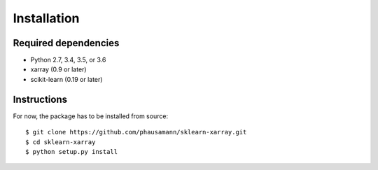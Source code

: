 Installation
============

=====
Required dependencies
=====

- Python 2.7, 3.4, 3.5, or 3.6
- xarray (0.9 or later)
- scikit-learn (0.19 or later)

=====
Instructions
=====

For now, the package has to be installed from source::

    $ git clone https://github.com/phausamann/sklearn-xarray.git
    $ cd sklearn-xarray
    $ python setup.py install

